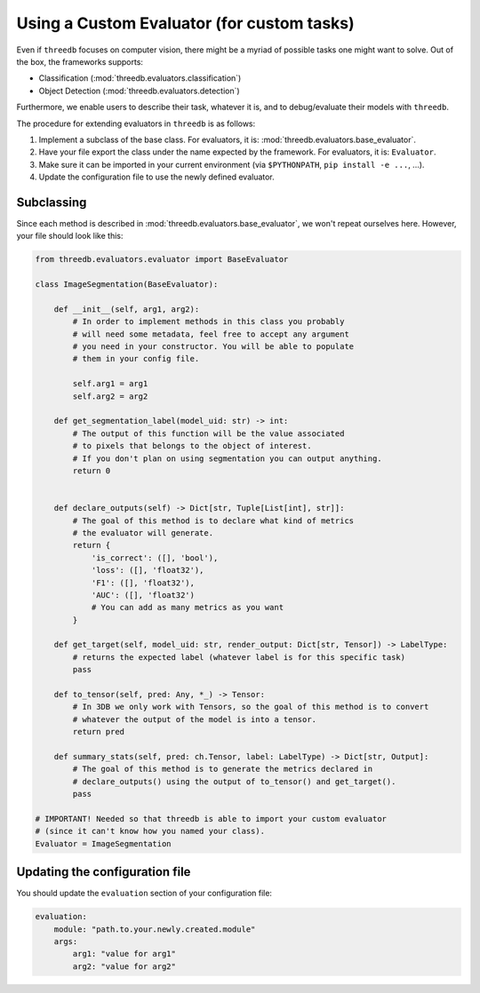 Using a Custom Evaluator (for custom tasks)
===========================================

Even if ``threedb`` focuses on computer vision, there might be a myriad of possible tasks one might want to solve.
Out of the box, the frameworks supports:

* Classification (:mod:`threedb.evaluators.classification`)
* Object Detection (:mod:`threedb.evaluators.detection`)

Furthermore, we enable users to describe their task, whatever it is, and to debug/evaluate their models with ``threedb``.

The procedure for extending evaluators in ``threedb`` is as follows:

#. Implement a subclass of the base class. For evaluators, it is: :mod:`threedb.evaluators.base_evaluator`.
#. Have your file export the class under the name expected by the framework. For evaluators, it is: ``Evaluator``.
#. Make sure it can be imported in your current environment (via ``$PYTHONPATH``, ``pip install -e ...``, ...).
#. Update the configuration file to use the newly defined evaluator.


Subclassing
-----------

Since each method is described in :mod:`threedb.evaluators.base_evaluator`, we won't repeat ourselves here. However, your file should look like this:

.. code-block:: python

    from threedb.evaluators.evaluator import BaseEvaluator

    class ImageSegmentation(BaseEvaluator):

        def __init__(self, arg1, arg2):
            # In order to implement methods in this class you probably
            # will need some metadata, feel free to accept any argument
            # you need in your constructor. You will be able to populate
            # them in your config file.

            self.arg1 = arg1
            self.arg2 = arg2

        def get_segmentation_label(model_uid: str) -> int:
            # The output of this function will be the value associated
            # to pixels that belongs to the object of interest.
            # If you don't plan on using segmentation you can output anything.
            return 0 


        def declare_outputs(self) -> Dict[str, Tuple[List[int], str]]:
            # The goal of this method is to declare what kind of metrics
            # the evaluator will generate.
            return {
                'is_correct': ([], 'bool'),
                'loss': ([], 'float32'),
                'F1': ([], 'float32'),
                'AUC': ([], 'float32')
                # You can add as many metrics as you want
            }

        def get_target(self, model_uid: str, render_output: Dict[str, Tensor]) -> LabelType:
            # returns the expected label (whatever label is for this specific task)
            pass

        def to_tensor(self, pred: Any, *_) -> Tensor:
            # In 3DB we only work with Tensors, so the goal of this method is to convert
            # whatever the output of the model is into a tensor.
            return pred

        def summary_stats(self, pred: ch.Tensor, label: LabelType) -> Dict[str, Output]:
            # The goal of this method is to generate the metrics declared in
            # declare_outputs() using the output of to_tensor() and get_target().
            pass

    # IMPORTANT! Needed so that threedb is able to import your custom evaluator
    # (since it can't know how you named your class).
    Evaluator = ImageSegmentation

Updating the configuration file
-------------------------------

You should update the ``evaluation`` section of your configuration file:

.. code-block:: yaml

    evaluation:
        module: "path.to.your.newly.created.module"
        args:
            arg1: "value for arg1"
            arg2: "value for arg2"
